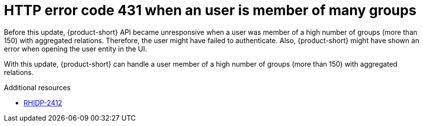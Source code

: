 [id="bug-fix-rhidp-2412"]
= HTTP error code 431 when an user is member of many groups

Before this update, {product-short} API became unresponsive when a user was member of a high number of groups (more than 150) with aggregated relations.
Therefore, the user might have failed to authenticate.
Also, {product-short} might have shown an error when opening the user entity in the UI.

With this update, {product-short} can handle a user member of a high number of groups (more than 150) with aggregated relations.

.Additional resources
* link:https://issues.redhat.com/browse/RHIDP-2412[RHIDP-2412]
